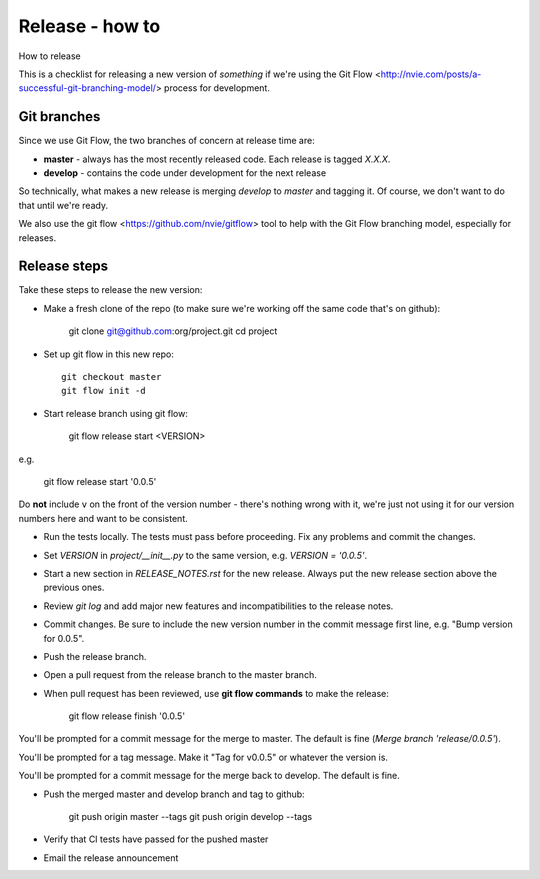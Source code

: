 Release - how to
================

How to release

This is a checklist for releasing a new version of *something*
if we're using the
Git Flow <http://nvie.com/posts/a-successful-git-branching-model/>
process for development.

Git branches
------------

Since we use Git Flow, the two branches of concern at release time are:

* **master** - always has the most recently released code. Each release is
  tagged `X.X.X`.
* **develop** - contains the code under development for the next release

So technically, what makes a new release is merging `develop` to `master`
and tagging it.  Of course, we don't want to do that until we're ready.

We also use the git flow <https://github.com/nvie/gitflow> tool to help
with the Git Flow branching model, especially for releases.

Release steps
-------------

Take these steps to release the new version:

* Make a fresh clone of the repo (to make sure we're working off the same
  code that's on github):

    git clone git@github.com:org/project.git
    cd project

* Set up git flow in this new repo::

    git checkout master
    git flow init -d

* Start release branch using git flow:

    git flow release start <VERSION>

e.g.

    git flow release start '0.0.5'

Do **not** include ``v`` on the front of the version number - there's nothing
wrong with it, we're just not using it for our version numbers here and want
to be consistent.

* Run the tests locally. The tests must pass before
  proceeding.  Fix any problems and commit the changes.

* Set `VERSION` in `project/__init__.py` to the same version,
  e.g. `VERSION = '0.0.5'`.

* Start a new section in `RELEASE_NOTES.rst` for the new release. Always put
  the new release section above the previous ones.

* Review `git log` and add major new features and incompatibilities to
  the release notes.

* Commit changes.  Be sure to include the new version number in the commit
  message first line, e.g. "Bump version for 0.0.5".

* Push the release branch.

* Open a pull request from the release branch to the master branch.

* When pull request has been reviewed, use **git flow commands** to make the
  release:

    git flow release finish '0.0.5'

You'll be prompted for a commit message for the merge to master. The default
is fine (`Merge branch 'release/0.0.5'`).

You'll be prompted for a tag message.  Make it "Tag for v0.0.5" or whatever
the version is.

You'll be prompted for a commit message for the merge back to develop. The
default is fine.

* Push the merged master and develop branch and tag to github:

    git push origin master --tags
    git push origin develop --tags

* Verify that CI tests have passed for the pushed master

* Email the release announcement